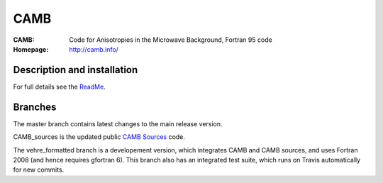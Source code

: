 ===================
CAMB
===================
:CAMB:  Code for Anisotropies in the Microwave Background, Fortran 95 code
:Homepage: http://camb.info/

Description and installation
=============================

For full details see the `ReadMe <http://camb.info/readme.html>`_.


Branches
=============================

The master branch contains latest changes to the main release version.

CAMB_sources is the updated public `CAMB Sources <http://camb.info/sources/>`_ code.

The vehre_formatted branch is a developement version, which integrates CAMB and CAMB sources, and uses Fortran 2008 (and hence requires gfortran 6).
This branch also has an integrated test suite, which runs on Travis automatically for new commits.
